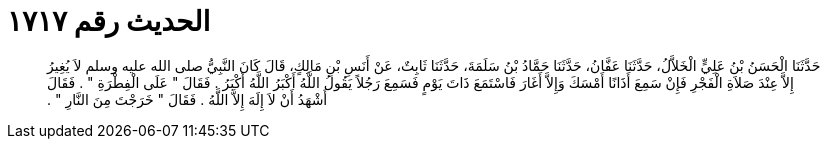 
= الحديث رقم ١٧١٧

[quote.hadith]
حَدَّثَنَا الْحَسَنُ بْنُ عَلِيٍّ الْخَلاَّلُ، حَدَّثَنَا عَفَّانُ، حَدَّثَنَا حَمَّادُ بْنُ سَلَمَةَ، حَدَّثَنَا ثَابِتٌ، عَنْ أَنَسِ بْنِ مَالِكٍ، قَالَ كَانَ النَّبِيُّ صلى الله عليه وسلم لاَ يُغِيرُ إِلاَّ عِنْدَ صَلاَةِ الْفَجْرِ فَإِنْ سَمِعَ أَذَانًا أَمْسَكَ وَإِلاَّ أَغَارَ فَاسْتَمَعَ ذَاتَ يَوْمٍ فَسَمِعَ رَجُلاً يَقُولُ اللَّهُ أَكْبَرُ اللَّهُ أَكْبَرُ ‏.‏ فَقَالَ ‏"‏ عَلَى الْفِطْرَةِ ‏"‏ ‏.‏ فَقَالَ أَشْهَدُ أَنْ لاَ إِلَهَ إِلاَّ اللَّهُ ‏.‏ فَقَالَ ‏"‏ خَرَجْتَ مِنَ النَّارِ ‏"‏ ‏.‏